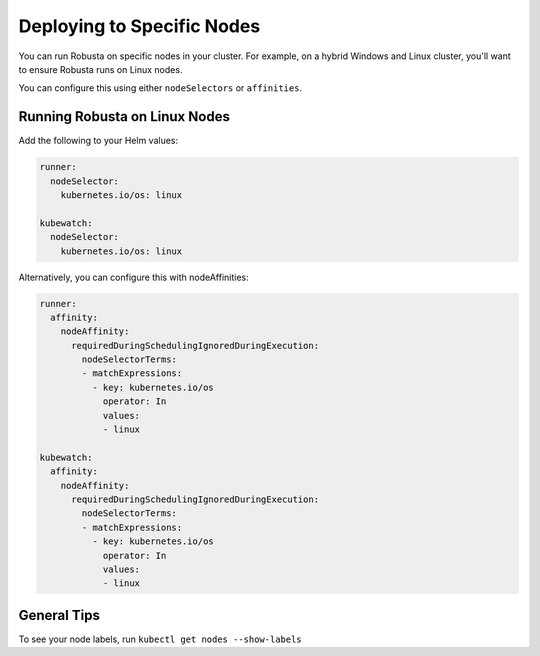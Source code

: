 Deploying to Specific Nodes
^^^^^^^^^^^^^^^^^^^^^^^^^^^^^^^^^^^^^

You can run Robusta on specific nodes in your cluster. For example, on a hybrid Windows and Linux cluster, you'll want
to ensure Robusta runs on Linux nodes.

You can configure this using either ``nodeSelectors`` or ``affinities``.

Running Robusta on Linux Nodes
-------------------------------------

Add the following to your Helm values:

.. code-block:: yaml

    runner:
      nodeSelector:
        kubernetes.io/os: linux

    kubewatch:
      nodeSelector:
        kubernetes.io/os: linux

Alternatively, you can configure this with nodeAffinities:

.. code-block:: yaml


    runner:
      affinity:
        nodeAffinity:
          requiredDuringSchedulingIgnoredDuringExecution:
            nodeSelectorTerms:
            - matchExpressions:
              - key: kubernetes.io/os
                operator: In
                values:
                - linux

    kubewatch:
      affinity:
        nodeAffinity:
          requiredDuringSchedulingIgnoredDuringExecution:
            nodeSelectorTerms:
            - matchExpressions:
              - key: kubernetes.io/os
                operator: In
                values:
                - linux

General Tips
---------------
To see your node labels, run ``kubectl get nodes --show-labels``
